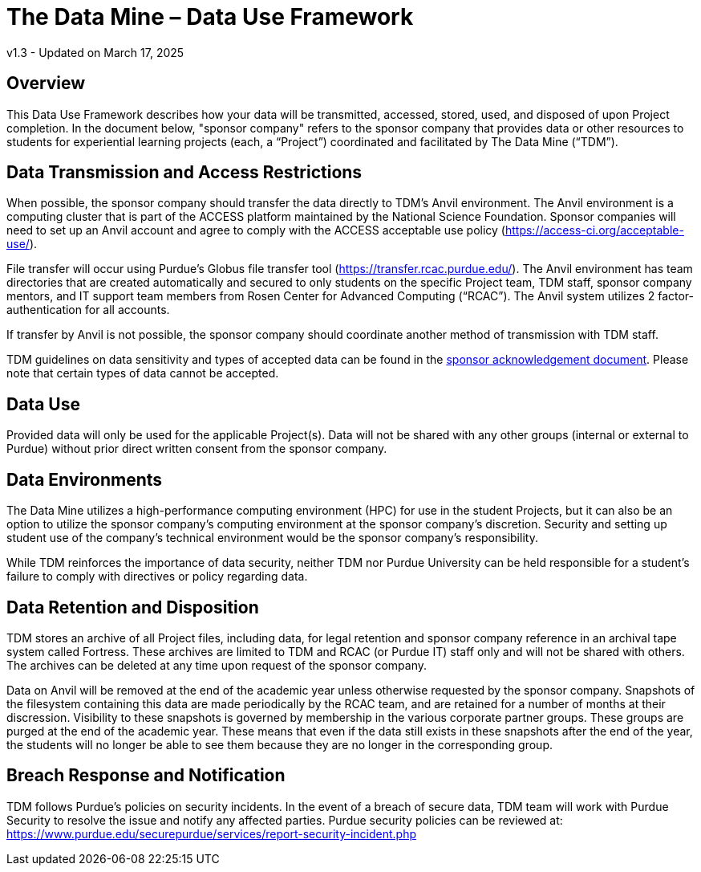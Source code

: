= The Data Mine – Data Use Framework

v1.3 - Updated on March 17, 2025

== Overview
This Data Use Framework describes how your data will be transmitted, accessed, stored, used, and disposed of upon Project completion.  In the document below, "sponsor company" refers to the sponsor company that provides data or other resources to students for experiential learning projects (each, a “Project”) coordinated and facilitated by The Data Mine (“TDM”). 

== Data Transmission and Access Restrictions
When possible, the sponsor company should transfer the data directly to TDM's Anvil environment. The Anvil environment is a computing cluster that is part of the ACCESS platform maintained by the National Science Foundation.  Sponsor companies will need to set up an Anvil account and agree to comply with the ACCESS acceptable use policy (https://access-ci.org/acceptable-use/).

File transfer will occur using Purdue’s Globus file transfer tool (https://transfer.rcac.purdue.edu/).  The Anvil environment has team directories that are created automatically and secured to only students on the specific Project team, TDM staff, sponsor company mentors, and IT support team members from Rosen Center for Advanced Computing (“RCAC”). The Anvil system utilizes 2 factor-authentication for all accounts. 

If transfer by Anvil is not possible, the sponsor company should coordinate another method of transmission with TDM staff.

TDM guidelines on data sensitivity and types of accepted data can be found in the https://the-examples-book.com/crp/mentors/legal#sponsor-acknowledgement[sponsor acknowledgement document]. Please note that certain types of data cannot be accepted.

== Data Use
Provided data will only be used for the applicable Project(s). Data will not be shared with any other groups (internal or external to Purdue) without prior direct written consent from the sponsor company. 

== Data Environments
The Data Mine utilizes a high-performance computing environment (HPC) for use in the student Projects, but it can also be an option to utilize the sponsor company's computing environment at the sponsor company’s discretion. Security and setting up student use of the company's technical environment would be the sponsor company's responsibility.

While TDM reinforces the importance of data security, neither TDM nor Purdue University can be held responsible for a student’s failure to comply with directives or policy regarding data. 

== Data Retention and Disposition
TDM stores an archive of all Project files, including data, for legal retention and sponsor company reference in an archival tape system called Fortress. These archives are limited to TDM and RCAC (or Purdue IT) staff only and will not be shared with others. The archives can be deleted at any time upon request of the sponsor company. 
 
Data on Anvil will be removed at the end of the academic year unless otherwise requested by the sponsor company. Snapshots of the filesystem containing this data are made periodically by the RCAC team, and are retained for a number of months at their discression.  Visibility to these snapshots is governed by membership in the various corporate partner groups.  These groups are purged at the end of the academic year.  These means that even if the data still exists in these snapshots after the end of the year, the students will no longer be able to see them because they are no longer in the corresponding group.

== Breach Response and Notification
TDM follows Purdue's policies on security incidents. In the event of a breach of secure data, TDM team will work with Purdue Security to resolve the issue and notify any affected parties. Purdue security policies can be reviewed at: https://www.purdue.edu/securepurdue/services/report-security-incident.php
